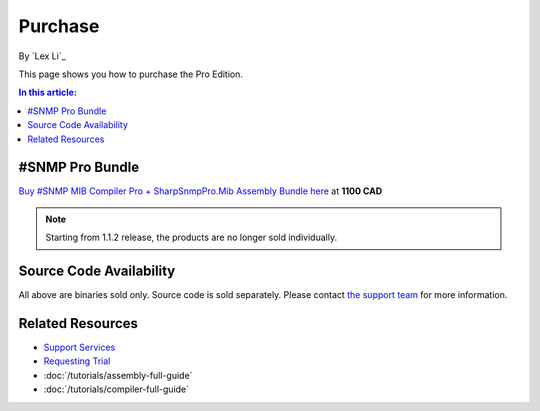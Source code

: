 Purchase
========

By `Lex Li`_

This page shows you how to purchase the Pro Edition. 

.. contents:: In this article:
  :local:
  :depth: 1

#SNMP Pro Bundle
----------------
`Buy #SNMP MIB Compiler Pro + SharpSnmpPro.Mib Assembly Bundle here <https://www.paypal.com/cgi-bin/webscr?cmd=_s-xclick&hosted_button_id=5ETQPZJ88ZBHY>`_ at **1100 CAD**

.. note:: Starting from 1.1.2 release, the products are no longer sold individually.

Source Code Availability
------------------------
All above are binaries sold only. Source code is sold separately. Please contact `the support team <mailto:support@lextudio.com>`_ for more information.

Related Resources
-----------------

- `Support Services <http://support.lextudio.com>`_
- `Requesting Trial <https://www.sharpsnmp.com/#contact-us>`_
- :doc:`/tutorials/assembly-full-guide`
- :doc:`/tutorials/compiler-full-guide`
